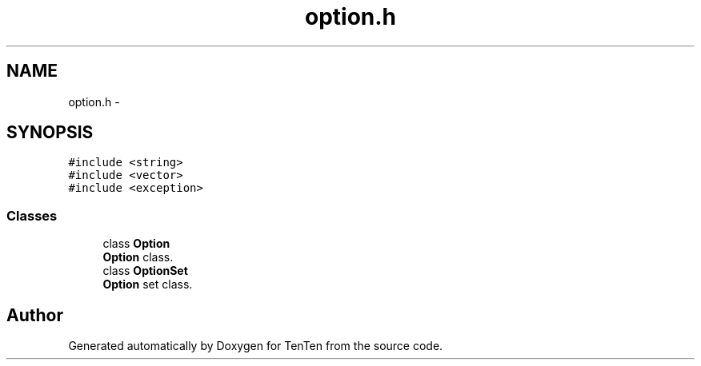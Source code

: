 .TH "option.h" 3 "Sun Jan 15 2017" "Version 2.1.0" "TenTen" \" -*- nroff -*-
.ad l
.nh
.SH NAME
option.h \- 
.SH SYNOPSIS
.br
.PP
\fC#include <string>\fP
.br
\fC#include <vector>\fP
.br
\fC#include <exception>\fP
.br

.SS "Classes"

.in +1c
.ti -1c
.RI "class \fBOption\fP"
.br
.RI "\fBOption\fP class\&. "
.ti -1c
.RI "class \fBOptionSet\fP"
.br
.RI "\fBOption\fP set class\&. "
.in -1c
.SH "Author"
.PP 
Generated automatically by Doxygen for TenTen from the source code\&.
